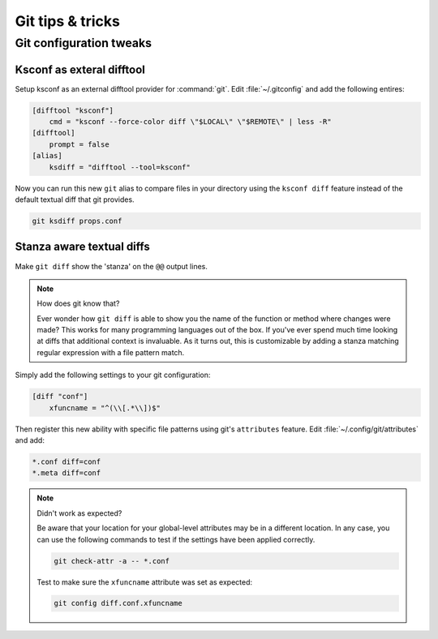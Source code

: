 Git tips & tricks
=================


Git configuration tweaks
-----------------------------

Ksconf as exteral difftool
~~~~~~~~~~~~~~~~~~~~~~~~~~~~~~

Setup ksconf as an external difftool provider for :command:`git`.
Edit :file:`~/.gitconfig` and add the following entires:

.. code-block:: ini
   :name: ~/.gitconfig`

   [difftool "ksconf"]
       cmd = "ksconf --force-color diff \"$LOCAL\" \"$REMOTE\" | less -R"
   [difftool]
       prompt = false
   [alias]
       ksdiff = "difftool --tool=ksconf"


Now you can run this new ``git`` alias to compare files in your directory using the ``ksconf diff``
feature instead of the default textual diff that git provides.

.. code-block:: sh

   git ksdiff props.conf


Stanza aware textual diffs
~~~~~~~~~~~~~~~~~~~~~~~~~~~~~~

Make ``git diff`` show the 'stanza' on the ``@@`` output lines.

.. note:: How does git know that?

   Ever wonder how ``git diff`` is able to show you the name of the function or method where changes
   were made?  This works for many programming languages out of the box.  If you've ever spend much
   time looking at diffs that additional context is invaluable.  As it turns out, this is
   customizable by adding a stanza matching regular expression with a file pattern match.

Simply add the following settings to your git configuration:

.. code-block:: ini
   :name: ~/.gitconfig

   [diff "conf"]
       xfuncname = "^(\\[.*\\])$"

Then register this new ability with specific file patterns using git's ``attributes`` feature.
Edit :file:`~/.config/git/attributes` and add:

.. code-block:: none
   :name: ~/.config/git/attributes

   *.conf diff=conf
   *.meta diff=conf

.. note:: Didn't work as expected?

   Be aware that your location for your global-level attributes may be in a different location.  In
   any case, you can use the following commands to test if the settings have been applied correctly.

   .. code-block:: sh

      git check-attr -a -- *.conf

   Test to make sure the ``xfuncname`` attribute was set as expected:

   .. code-block:: sh

      git config diff.conf.xfuncname
